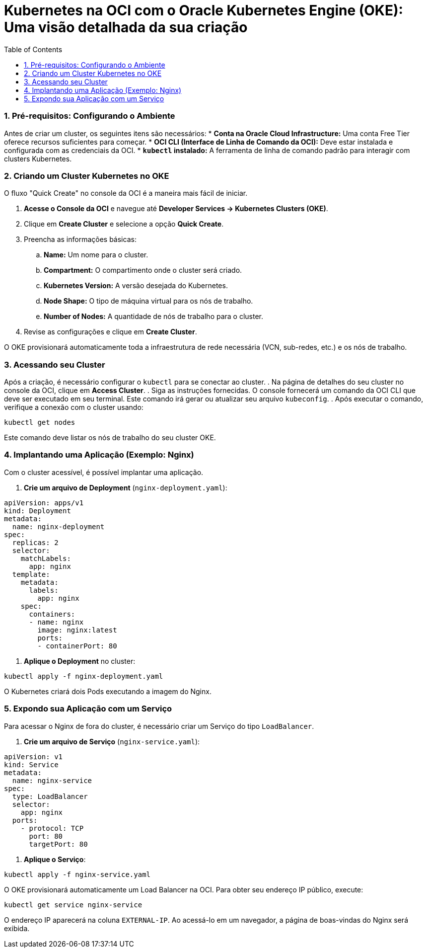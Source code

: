 = Kubernetes na OCI com o Oracle Kubernetes Engine (OKE): Uma visão detalhada da sua criação
:toc:
:icons: font

=== 1. Pré-requisitos: Configurando o Ambiente

Antes de criar um cluster, os seguintes itens são necessários:
* *Conta na Oracle Cloud Infrastructure:* Uma conta Free Tier oferece recursos suficientes para começar.
* *OCI CLI (Interface de Linha de Comando da OCI):* Deve estar instalada e configurada com as credenciais da OCI.
* *`kubectl` instalado:* A ferramenta de linha de comando padrão para interagir com clusters Kubernetes.

=== 2. Criando um Cluster Kubernetes no OKE

O fluxo "Quick Create" no console da OCI é a maneira mais fácil de iniciar.

. *Acesse o Console da OCI* e navegue até *Developer Services -> Kubernetes Clusters (OKE)*.
. Clique em *Create Cluster* e selecione a opção *Quick Create*.
. Preencha as informações básicas:
.. *Name:* Um nome para o cluster.
.. *Compartment:* O compartimento onde o cluster será criado.
.. *Kubernetes Version:* A versão desejada do Kubernetes.
.. *Node Shape:* O tipo de máquina virtual para os nós de trabalho.
.. *Number of Nodes:* A quantidade de nós de trabalho para o cluster.
. Revise as configurações e clique em *Create Cluster*.

O OKE provisionará automaticamente toda a infraestrutura de rede necessária (VCN, sub-redes, etc.) e os nós de trabalho.

=== 3. Acessando seu Cluster

Após a criação, é necessário configurar o `kubectl` para se conectar ao cluster.
. Na página de detalhes do seu cluster no console da OCI, clique em *Access Cluster*.
. Siga as instruções fornecidas. O console fornecerá um comando da OCI CLI que deve ser executado em seu terminal. Este comando irá gerar ou atualizar seu arquivo `kubeconfig`.
. Após executar o comando, verifique a conexão com o cluster usando:
[source,bash]
----
kubectl get nodes
----
Este comando deve listar os nós de trabalho do seu cluster OKE.

=== 4. Implantando uma Aplicação (Exemplo: Nginx)

Com o cluster acessível, é possível implantar uma aplicação.

. *Crie um arquivo de Deployment* (`nginx-deployment.yaml`):
[source,yaml]
----
apiVersion: apps/v1
kind: Deployment
metadata:
  name: nginx-deployment
spec:
  replicas: 2
  selector:
    matchLabels:
      app: nginx
  template:
    metadata:
      labels:
        app: nginx
    spec:
      containers:
      - name: nginx
        image: nginx:latest
        ports:
        - containerPort: 80
----
. *Aplique o Deployment* no cluster:
[source,bash]
----
kubectl apply -f nginx-deployment.yaml
----

O Kubernetes criará dois Pods executando a imagem do Nginx.

=== 5. Expondo sua Aplicação com um Serviço

Para acessar o Nginx de fora do cluster, é necessário criar um Serviço do tipo `LoadBalancer`.

. *Crie um arquivo de Serviço* (`nginx-service.yaml`):
[source,yaml]
----
apiVersion: v1
kind: Service
metadata:
  name: nginx-service
spec:
  type: LoadBalancer
  selector:
    app: nginx
  ports:
    - protocol: TCP
      port: 80
      targetPort: 80
----
. *Aplique o Serviço*:
[source,bash]
----
kubectl apply -f nginx-service.yaml
----
O OKE provisionará automaticamente um Load Balancer na OCI. Para obter seu endereço IP público, execute:
[source,bash]
----
kubectl get service nginx-service
----
O endereço IP aparecerá na coluna `EXTERNAL-IP`. Ao acessá-lo em um navegador, a página de boas-vindas do Nginx será exibida.